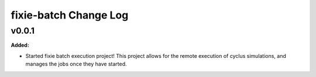 ======================
fixie-batch Change Log
======================

.. current developments

v0.0.1
====================

**Added:**

* Started fixie batch execution project! This project allows for the remote
  execution of cyclus simulations, and manages the jobs once they have started.




